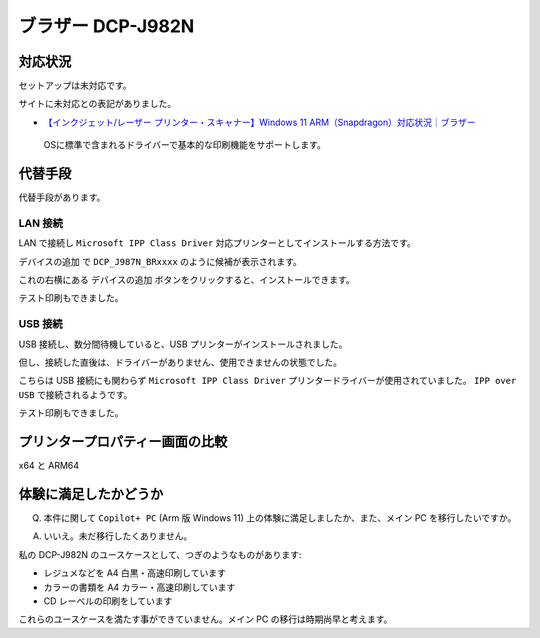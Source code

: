 ブラザー DCP-J982N
=================================================

対応状況
-------------------------------------------------

セットアップは未対応です。

サイトに未対応との表記がありました。

- `【インクジェット/レーザー プリンター・スキャナー】Windows 11 ARM（Snapdragon）対応状況｜ブラザー <https://faq.brother.co.jp/app/answers/detail/a_id/12345/kw/arm/p/1>`_

.. pull-quote::

   OSに標準で含まれるドライバーで基本的な印刷機能をサポートします。

代替手段
-------------------------------------------------

代替手段があります。

LAN 接続
^^^^^^^^^^^^^^^^^^^^^^^^^^^^^^^^^^^^^^^^^^^^^^^^^

LAN で接続し ``Microsoft IPP Class Driver`` 対応プリンターとしてインストールする方法です。

``デバイスの追加`` で ``DCP_J987N_BRxxxx`` のように候補が表示されます。

これの右横にある ``デバイスの追加`` ボタンをクリックすると、インストールできます。

テスト印刷もできました。

USB 接続
^^^^^^^^^^^^^^^^^^^^^^^^^^^^^^^^^^^^^^^^^^^^^^^^^

USB 接続し、数分間待機していると、USB プリンターがインストールされました。

但し、接続した直後は、ドライバーがありません、使用できませんの状態でした。

こちらは USB 接続にも関わらず ``Microsoft IPP Class Driver`` プリンタードライバーが使用されていました。
``IPP over USB`` で接続されるようです。

テスト印刷もできました。

プリンタープロパティー画面の比較
-------------------------------------------------

x64 と ARM64

.. image:: imgs/j982n/x64_arm64-fs8.png

体験に満足したかどうか
-------------------------------------------------

Q. 本件に関して ``Copilot+ PC`` (Arm 版 Windows 11) 上の体験に満足しましたか、また、メイン PC を移行したいですか。

A. いいえ。未だ移行したくありません。

私の DCP-J982N のユースケースとして、つぎのようなものがあります:

- レジュメなどを A4 白黒・高速印刷しています
- カラーの書類を A4 カラー・高速印刷しています
- CD レーベルの印刷をしています

これらのユースケースを満たす事ができていません。メイン PC の移行は時期尚早と考えます。
